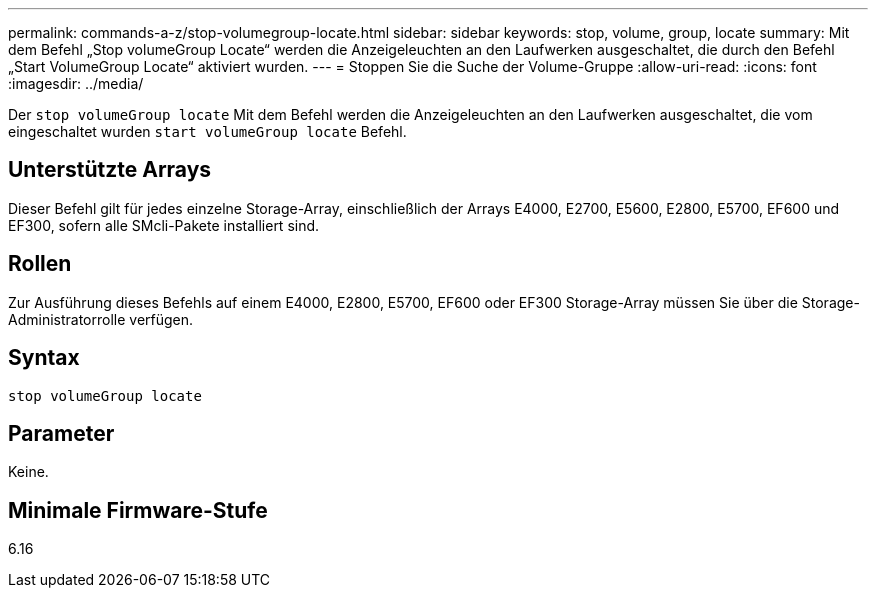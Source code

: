 ---
permalink: commands-a-z/stop-volumegroup-locate.html 
sidebar: sidebar 
keywords: stop, volume, group, locate 
summary: Mit dem Befehl „Stop volumeGroup Locate“ werden die Anzeigeleuchten an den Laufwerken ausgeschaltet, die durch den Befehl „Start VolumeGroup Locate“ aktiviert wurden. 
---
= Stoppen Sie die Suche der Volume-Gruppe
:allow-uri-read: 
:icons: font
:imagesdir: ../media/


[role="lead"]
Der `stop volumeGroup locate` Mit dem Befehl werden die Anzeigeleuchten an den Laufwerken ausgeschaltet, die vom eingeschaltet wurden `start volumeGroup locate` Befehl.



== Unterstützte Arrays

Dieser Befehl gilt für jedes einzelne Storage-Array, einschließlich der Arrays E4000, E2700, E5600, E2800, E5700, EF600 und EF300, sofern alle SMcli-Pakete installiert sind.



== Rollen

Zur Ausführung dieses Befehls auf einem E4000, E2800, E5700, EF600 oder EF300 Storage-Array müssen Sie über die Storage-Administratorrolle verfügen.



== Syntax

[source, cli]
----
stop volumeGroup locate
----


== Parameter

Keine.



== Minimale Firmware-Stufe

6.16
